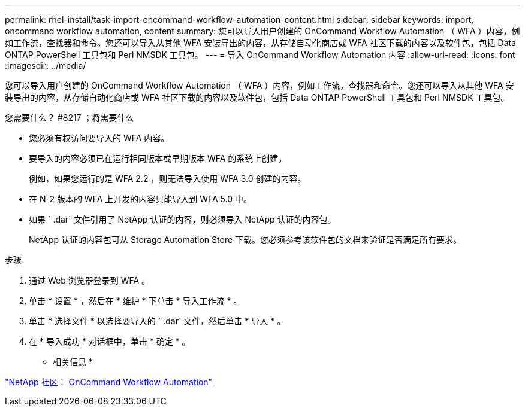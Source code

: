 ---
permalink: rhel-install/task-import-oncommand-workflow-automation-content.html 
sidebar: sidebar 
keywords: import, oncommand workflow automation, content 
summary: 您可以导入用户创建的 OnCommand Workflow Automation （ WFA ）内容，例如工作流，查找器和命令。您还可以导入从其他 WFA 安装导出的内容，从存储自动化商店或 WFA 社区下载的内容以及软件包，包括 Data ONTAP PowerShell 工具包和 Perl NMSDK 工具包。 
---
= 导入 OnCommand Workflow Automation 内容
:allow-uri-read: 
:icons: font
:imagesdir: ../media/


[role="lead"]
您可以导入用户创建的 OnCommand Workflow Automation （ WFA ）内容，例如工作流，查找器和命令。您还可以导入从其他 WFA 安装导出的内容，从存储自动化商店或 WFA 社区下载的内容以及软件包，包括 Data ONTAP PowerShell 工具包和 Perl NMSDK 工具包。

.您需要什么？ #8217 ；将需要什么
* 您必须有权访问要导入的 WFA 内容。
* 要导入的内容必须已在运行相同版本或早期版本 WFA 的系统上创建。
+
例如，如果您运行的是 WFA 2.2 ，则无法导入使用 WFA 3.0 创建的内容。

* 在 N-2 版本的 WFA 上开发的内容只能导入到 WFA 5.0 中。
* 如果 ` .dar` 文件引用了 NetApp 认证的内容，则必须导入 NetApp 认证的内容包。
+
NetApp 认证的内容包可从 Storage Automation Store 下载。您必须参考该软件包的文档来验证是否满足所有要求。



.步骤
. 通过 Web 浏览器登录到 WFA 。
. 单击 * 设置 * ，然后在 * 维护 * 下单击 * 导入工作流 * 。
. 单击 * 选择文件 * 以选择要导入的 ` .dar` 文件，然后单击 * 导入 * 。
. 在 * 导入成功 * 对话框中，单击 * 确定 * 。


* 相关信息 *

http://community.netapp.com/t5/OnCommand-Storage-Management-Software-Articles-and-Resources/tkb-p/oncommand-storage-management-software-articles-and-resources/label-name/workflow%20automation%20%28wfa%29?labels=workflow+automation+%28wfa%29["NetApp 社区： OnCommand Workflow Automation"^]
